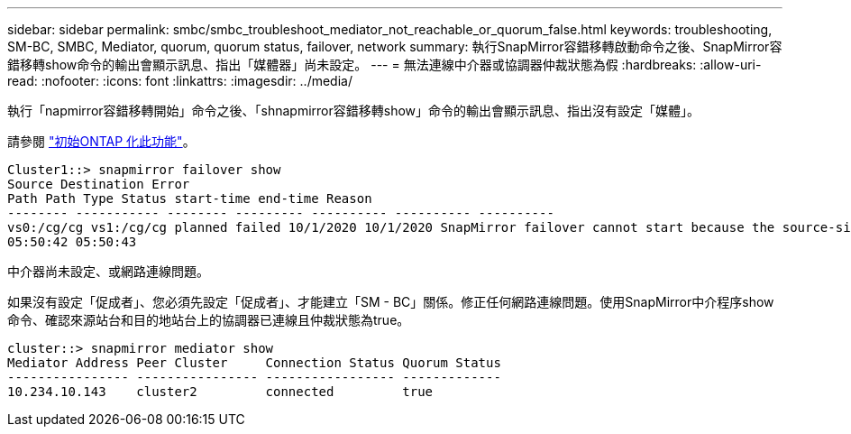 ---
sidebar: sidebar 
permalink: smbc/smbc_troubleshoot_mediator_not_reachable_or_quorum_false.html 
keywords: troubleshooting, SM-BC, SMBC, Mediator, quorum, quorum status, failover, network 
summary: 執行SnapMirror容錯移轉啟動命令之後、SnapMirror容錯移轉show命令的輸出會顯示訊息、指出「媒體器」尚未設定。 
---
= 無法連線中介器或協調器仲裁狀態為假
:hardbreaks:
:allow-uri-read: 
:nofooter: 
:icons: font
:linkattrs: 
:imagesdir: ../media/


[role="lead"]
執行「napmirror容錯移轉開始」命令之後、「shnapmirror容錯移轉show」命令的輸出會顯示訊息、指出沒有設定「媒體」。

請參閱 link:smbc_install_initialize_the_ontap_mediator.html#["初始ONTAP 化此功能"]。

....
Cluster1::> snapmirror failover show
Source Destination Error
Path Path Type Status start-time end-time Reason
-------- ----------- -------- --------- ---------- ---------- ----------
vs0:/cg/cg vs1:/cg/cg planned failed 10/1/2020 10/1/2020 SnapMirror failover cannot start because the source-side precheck failed. reason: Mediator not configured.
05:50:42 05:50:43
....
中介器尚未設定、或網路連線問題。

如果沒有設定「促成者」、您必須先設定「促成者」、才能建立「SM - BC」關係。修正任何網路連線問題。使用SnapMirror中介程序show命令、確認來源站台和目的地站台上的協調器已連線且仲裁狀態為true。

....
cluster::> snapmirror mediator show
Mediator Address Peer Cluster     Connection Status Quorum Status
---------------- ---------------- ----------------- -------------
10.234.10.143    cluster2         connected         true
....
